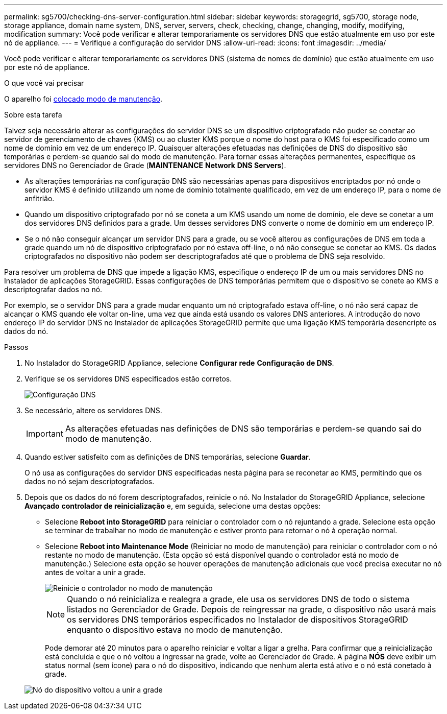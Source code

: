 ---
permalink: sg5700/checking-dns-server-configuration.html 
sidebar: sidebar 
keywords: storagegrid, sg5700, storage node, storage appliance, domain name system, DNS, server, servers, check, checking, change, changing, modify, modifying, modification 
summary: Você pode verificar e alterar temporariamente os servidores DNS que estão atualmente em uso por este nó de appliance. 
---
= Verifique a configuração do servidor DNS
:allow-uri-read: 
:icons: font
:imagesdir: ../media/


[role="lead"]
Você pode verificar e alterar temporariamente os servidores DNS (sistema de nomes de domínio) que estão atualmente em uso por este nó de appliance.

.O que você vai precisar
O aparelho foi xref:placing-appliance-into-maintenance-mode.adoc[colocado modo de manutenção].

.Sobre esta tarefa
Talvez seja necessário alterar as configurações do servidor DNS se um dispositivo criptografado não puder se conetar ao servidor de gerenciamento de chaves (KMS) ou ao cluster KMS porque o nome do host para o KMS foi especificado como um nome de domínio em vez de um endereço IP. Quaisquer alterações efetuadas nas definições de DNS do dispositivo são temporárias e perdem-se quando sai do modo de manutenção. Para tornar essas alterações permanentes, especifique os servidores DNS no Gerenciador de Grade (*MAINTENANCE* *Network* *DNS Servers*).

* As alterações temporárias na configuração DNS são necessárias apenas para dispositivos encriptados por nó onde o servidor KMS é definido utilizando um nome de domínio totalmente qualificado, em vez de um endereço IP, para o nome de anfitrião.
* Quando um dispositivo criptografado por nó se coneta a um KMS usando um nome de domínio, ele deve se conetar a um dos servidores DNS definidos para a grade. Um desses servidores DNS converte o nome de domínio em um endereço IP.
* Se o nó não conseguir alcançar um servidor DNS para a grade, ou se você alterou as configurações de DNS em toda a grade quando um nó de dispositivo criptografado por nó estava off-line, o nó não consegue se conetar ao KMS. Os dados criptografados no dispositivo não podem ser descriptografados até que o problema de DNS seja resolvido.


Para resolver um problema de DNS que impede a ligação KMS, especifique o endereço IP de um ou mais servidores DNS no Instalador de aplicações StorageGRID. Essas configurações de DNS temporárias permitem que o dispositivo se conete ao KMS e descriptografar dados no nó.

Por exemplo, se o servidor DNS para a grade mudar enquanto um nó criptografado estava off-line, o nó não será capaz de alcançar o KMS quando ele voltar on-line, uma vez que ainda está usando os valores DNS anteriores. A introdução do novo endereço IP do servidor DNS no Instalador de aplicações StorageGRID permite que uma ligação KMS temporária desencripte os dados do nó.

.Passos
. No Instalador do StorageGRID Appliance, selecione *Configurar rede* *Configuração de DNS*.
. Verifique se os servidores DNS especificados estão corretos.
+
image::../media/dns_configuration.png[Configuração DNS]

. Se necessário, altere os servidores DNS.
+

IMPORTANT: As alterações efetuadas nas definições de DNS são temporárias e perdem-se quando sai do modo de manutenção.

. Quando estiver satisfeito com as definições de DNS temporárias, selecione *Guardar*.
+
O nó usa as configurações do servidor DNS especificadas nesta página para se reconetar ao KMS, permitindo que os dados no nó sejam descriptografados.

. Depois que os dados do nó forem descriptografados, reinicie o nó. No Instalador do StorageGRID Appliance, selecione *Avançado* *controlador de reinicialização* e, em seguida, selecione uma destas opções:
+
** Selecione *Reboot into StorageGRID* para reiniciar o controlador com o nó rejuntando a grade. Selecione esta opção se terminar de trabalhar no modo de manutenção e estiver pronto para retornar o nó à operação normal.
** Selecione *Reboot into Maintenance Mode* (Reiniciar no modo de manutenção) para reiniciar o controlador com o nó restante no modo de manutenção. (Esta opção só está disponível quando o controlador está no modo de manutenção.) Selecione esta opção se houver operações de manutenção adicionais que você precisa executar no nó antes de voltar a unir a grade.
+
image::../media/reboot_controller_from_maintenance_mode.png[Reinicie o controlador no modo de manutenção]

+

NOTE: Quando o nó reinicializa e realegra a grade, ele usa os servidores DNS de todo o sistema listados no Gerenciador de Grade. Depois de reingressar na grade, o dispositivo não usará mais os servidores DNS temporários especificados no Instalador de dispositivos StorageGRID enquanto o dispositivo estava no modo de manutenção.

+
Pode demorar até 20 minutos para o aparelho reiniciar e voltar a ligar a grelha. Para confirmar que a reinicialização está concluída e que o nó voltou a ingressar na grade, volte ao Gerenciador de Grade. A página *NÓS* deve exibir um status normal (sem ícone) para o nó do dispositivo, indicando que nenhum alerta está ativo e o nó está conetado à grade.

+
image::../media/nodes_menu.png[Nó do dispositivo voltou a unir a grade]




